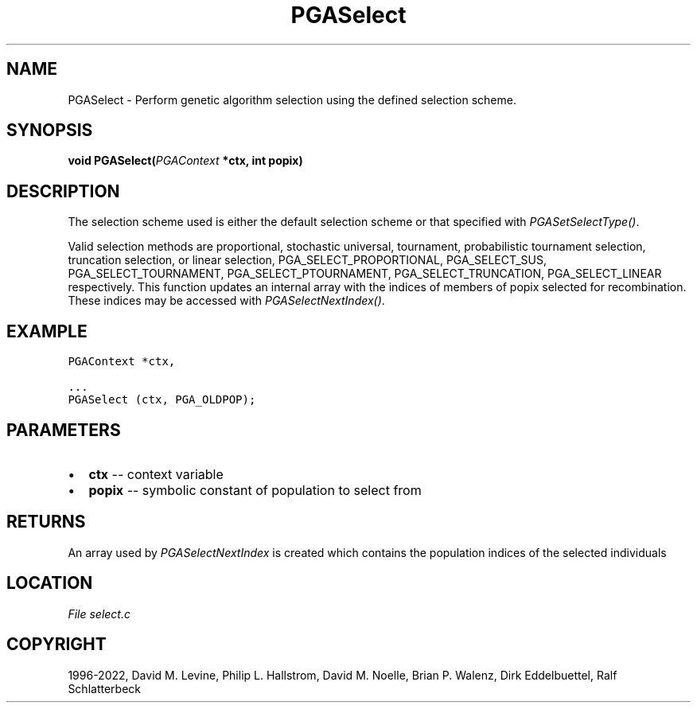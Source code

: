 .\" Man page generated from reStructuredText.
.
.
.nr rst2man-indent-level 0
.
.de1 rstReportMargin
\\$1 \\n[an-margin]
level \\n[rst2man-indent-level]
level margin: \\n[rst2man-indent\\n[rst2man-indent-level]]
-
\\n[rst2man-indent0]
\\n[rst2man-indent1]
\\n[rst2man-indent2]
..
.de1 INDENT
.\" .rstReportMargin pre:
. RS \\$1
. nr rst2man-indent\\n[rst2man-indent-level] \\n[an-margin]
. nr rst2man-indent-level +1
.\" .rstReportMargin post:
..
.de UNINDENT
. RE
.\" indent \\n[an-margin]
.\" old: \\n[rst2man-indent\\n[rst2man-indent-level]]
.nr rst2man-indent-level -1
.\" new: \\n[rst2man-indent\\n[rst2man-indent-level]]
.in \\n[rst2man-indent\\n[rst2man-indent-level]]u
..
.TH "PGASelect" "3" "2023-01-09" "" "PGAPack"
.SH NAME
PGASelect \- Perform genetic algorithm selection using the defined selection scheme. 
.SH SYNOPSIS
.B void  PGASelect(\fI\%PGAContext\fP  *ctx, int  popix) 
.sp
.SH DESCRIPTION
.sp
The selection scheme used is either the default selection scheme or
that specified with \fI\%PGASetSelectType()\fP\&.
.sp
Valid selection
methods are proportional, stochastic universal, tournament, probabilistic
tournament selection, truncation selection, or linear selection,
PGA_SELECT_PROPORTIONAL, PGA_SELECT_SUS, PGA_SELECT_TOURNAMENT,
PGA_SELECT_PTOURNAMENT, PGA_SELECT_TRUNCATION, PGA_SELECT_LINEAR
respectively. This function updates an internal array with the
indices of members of popix selected for recombination.  These indices
may be accessed with \fI\%PGASelectNextIndex()\fP\&.
.SH EXAMPLE
.sp
.nf
.ft C
PGAContext *ctx,

\&...
PGASelect (ctx, PGA_OLDPOP);
.ft P
.fi

 
.SH PARAMETERS
.IP \(bu 2
\fBctx\fP \-\- context variable 
.IP \(bu 2
\fBpopix\fP \-\- symbolic constant of population to select from 
.SH RETURNS
An array used by \fI\%PGASelectNextIndex\fP is created which contains the population indices of the selected individuals
.SH LOCATION
\fI\%File select.c\fP
.SH COPYRIGHT
1996-2022, David M. Levine, Philip L. Hallstrom, David M. Noelle, Brian P. Walenz, Dirk Eddelbuettel, Ralf Schlatterbeck
.\" Generated by docutils manpage writer.
.
